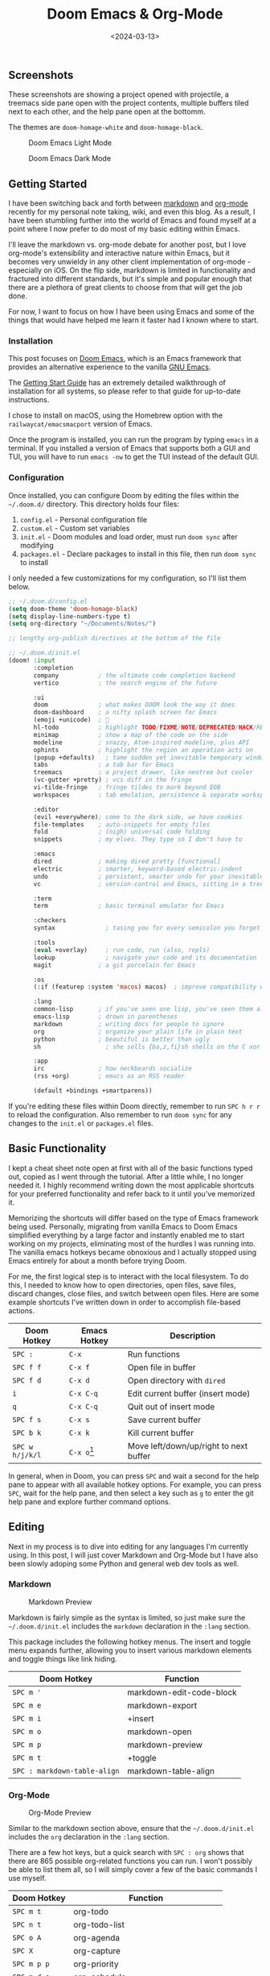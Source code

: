 #+date: <2024-03-13>
#+title: Doom Emacs & Org-Mode 
#+description: 


** Screenshots

These screenshots are showing a project opened with projectile, a
treemacs side pane open with the project contents, multiple buffers
tiled next to each other, and the help pane open at the bottomm.

The themes are =doom-homage-white= and =doom-homage-black=.

#+caption: Doom Emacs Light Mode
[[https://img.cleberg.net/blog/20240314-doom-emacs/light.png]]

#+caption: Doom Emacs Dark Mode
[[https://img.cleberg.net/blog/20240314-doom-emacs/dark.png]]

** Getting Started

I have been switching back and forth between
[[https://en.wikipedia.org/wiki/Markdown][markdown]] and
[[https://en.wikipedia.org/wiki/Org-mode][org-mode]] recently for my
personal note taking, wiki, and even this blog. As a result, I have been
stumbling further into the world of Emacs and found myself at a point
where I now prefer to do most of my basic editing within Emacs.

I'll leave the markdown vs. org-mode debate for another post, but I love
org-mode's extensibility and interactive nature within Emacs, but it
becomes very unwieldy in any other client implementation of org-mode -
especially on iOS. On the flip side, markdown is limited in
functionality and fractured into different standards, but it's simple
and popular enough that there are a plethora of great clients to choose
from that will get the job done.

For now, I want to focus on how I have been using Emacs and some of the
things that would have helped me learn it faster had I known where to
start.

*** Installation

This post focuses on [[https://github.com/doomemacs/doomemacs][Doom
Emacs]], which is an Emacs framework that provides an alternative
experience to the vanilla [[https://www.gnu.org/software/emacs/][GNU
Emacs]].

The
[[https://github.com/doomemacs/doomemacs/blob/master/docs/getting_started.org][Getting
Start Guide]] has an extremely detailed walkthrough of installation for
all systems, so please refer to that guide for up-to-date instructions.

I chose to install on macOS, using the Homebrew option with the
=railwaycat/emacsmacport= version of Emacs.

Once the program is installed, you can run the program by typing =emacs=
in a terminal. If you installed a version of Emacs that supports both a
GUI and TUI, you will have to run =emacs -nw= to get the TUI instead of
the default GUI.

*** Configuration

Once installed, you can configure Doom by editing the files within the
=~/.doom.d/= directory. This directory holds four files:

1. =config.el= - Personal configuration file
2. =custom.el= - Custom set variables
3. =init.el= - Doom modules and load order, must run =doom sync= after
   modifying
4. =packages.el= - Declare packages to install in this file, then run
   =doom sync= to install

I only needed a few customizations for my configuration, so I'll list
them below.

#+begin_src lisp
;; ~/.doom.d/config.el
(setq doom-theme 'doom-homage-black)
(setq display-line-numbers-type t)
(setq org-directory "~/Documents/Notes/")

;; lengthy org-publish directives at the bottom of the file
#+end_src

#+begin_src lisp
;; ~/.doom.d/init.el
(doom! :input
       :completion
       company           ; the ultimate code completion backend
       vertico           ; the search engine of the future

       :ui
       doom              ; what makes DOOM look the way it does
       doom-dashboard    ; a nifty splash screen for Emacs
       (emoji +unicode)  ; 🙂
       hl-todo           ; highlight TODO/FIXME/NOTE/DEPRECATED/HACK/REVIEW
       minimap           ; show a map of the code on the side
       modeline          ; snazzy, Atom-inspired modeline, plus API
       ophints           ; highlight the region an operation acts on
       (popup +defaults)   ; tame sudden yet inevitable temporary windows
       tabs              ; a tab bar for Emacs
       treemacs          ; a project drawer, like neotree but cooler
       (vc-gutter +pretty) ; vcs diff in the fringe
       vi-tilde-fringe   ; fringe tildes to mark beyond EOB
       workspaces        ; tab emulation, persistence & separate workspaces

       :editor
       (evil +everywhere); come to the dark side, we have cookies
       file-templates    ; auto-snippets for empty files
       fold              ; (nigh) universal code folding
       snippets          ; my elves. They type so I don't have to

       :emacs
       dired             ; making dired pretty [functional]
       electric          ; smarter, keyword-based electric-indent
       undo              ; persistent, smarter undo for your inevitable mistakes
       vc                ; version-control and Emacs, sitting in a tree

       :term
       term              ; basic terminal emulator for Emacs

       :checkers
       syntax              ; tasing you for every semicolon you forget

       :tools
       (eval +overlay)     ; run code, run (also, repls)
       lookup              ; navigate your code and its documentation
       magit             ; a git porcelain for Emacs

       :os
       (:if (featurep :system 'macos) macos)  ; improve compatibility with macOS

       :lang
       common-lisp       ; if you've seen one lisp, you've seen them all
       emacs-lisp        ; drown in parentheses
       markdown          ; writing docs for people to ignore
       org               ; organize your plain life in plain text
       python            ; beautiful is better than ugly
       sh                  ; she sells {ba,z,fi}sh shells on the C xor

       :app
       irc               ; how neckbeards socialize
       (rss +org)        ; emacs as an RSS reader

       (default +bindings +smartparens))
#+end_src

If you're editing these files within Doom directly, remember to run
=SPC h r r= to reload the configuration. Also remember to run
=doom sync= for any changes to the =init.el= or =packages.el= files.

** Basic Functionality

I kept a cheat sheet note open at first with all of the basic functions
typed out, copied as I went through the tutorial. After a little while,
I no longer needed it. I highly recommend writing down the most
applicable shortcuts for your preferred functionality and refer back to
it until you've memorized it.

Memorizing the shortcuts will differ based on the type of Emacs
framework being used. Personally, migrating from vanilla Emacs to Doom
Emacs simplified everything by a large factor and instantly enabled me
to start working on my projects, eliminating most of the hurdles I was
running into. The vanilla emacs hotkeys became obnoxious and I actually
stopped using Emacs entirely for about a month before trying Doom.

For me, the first logical step is to interact with the local filesystem.
To do this, I needed to know how to open directories, open files, save
files, discard changes, close files, and switch between open files. Here
are some example shortcuts I've written down in order to accomplish
file-based actions.

| Doom Hotkey     | Emacs Hotkey  | Description                            |
|-----------------+---------------+----------------------------------------|
| =SPC :=         | =C-x=         | Run functions                          |
| =SPC f f=       | =C-x f=       | Open file in buffer                    |
| =SPC f d=       | =C-x d=       | Open directory with =dired=            |
| =i=             | =C-x C-q=     | Edit current buffer (insert mode)      |
| =q=             | =C-x C-q=     | Quit out of insert mode                |
| =SPC f s=       | =C-x s=       | Save current buffer                    |
| =SPC b k=       | =C-x k=       | Kill current buffer                    |
| =SPC w h/j/k/l= | =C-x o=[fn:2] | Move left/down/up/right to next buffer |

In general, when in Doom, you can press =SPC= and wait a second for the
help pane to appear with all available hotkey options. For example, you
can press =SPC=, wait for the help pane, and then select a key such as
=g= to enter the git help pane and explore further command options.

** Editing

Next in my process is to dive into editing for any languages I'm
currently using. In this post, I will just cover Markdown and Org-Mode
but I have also been slowly adoping some Python and general web dev
tools as well.

*** Markdown

#+caption: Markdown Preview
[[https://img.cleberg.net/blog/20240314-doom-emacs/markdown.png]]

Markdown is fairly simple as the syntax is limited, so just make sure
the =~/.doom.d/init.el= includes the =markdown= declaration in the
=:lang= section.

This package includes the following hotkey menus. The insert and toggle
menu expands further, allowing you to insert various markdown elements
and toggle things like link hiding.

| Doom Hotkey                  | Function                 |
|------------------------------+--------------------------|
| =SPC m '=                    | markdown-edit-code-block |
| =SPC m e=                    | markdown-export          |
| =SPC m i=                    | +insert                  |
| =SPC m o=                    | markdown-open            |
| =SPC m p=                    | markdown-preview         |
| =SPC m t=                    | +toggle                  |
| =SPC : markdown-table-align= | markdown-table-align     |

*** Org-Mode

#+caption: Org-Mode Preview
[[https://img.cleberg.net/blog/20240314-doom-emacs/org.png]]

Similar to the markdown section above, ensure that the
=~/.doom.d/init.el= includes the =org= declaration in the =:lang=
section.

There are a few hot keys, but a quick search with =SPC : org= shows that
there are 865 possible org-related functions you can run. I won't
possibly be able to list them all, so I will simply cover a few of the
basic commands I use myself.

| Doom Hotkey    | Function                              |
|----------------+---------------------------------------|
| =SPC m t=      | org-todo                              |
| =SPC n t=      | org-todo-list                         |
| =SPC o A=      | org-agenda                            |
| =SPC X=        | org-capture                           |
| =SPC m p p=    | org-priority                          |
| =SPC m d s=    | org-schedule                          |
| =TAB=          | org-cycle                             |
| =SHIFT TAB=    | Collapse/open all headings in buffer  |
| =M-q=          | Format/wrap current section           |
| =M-Left/Right= | Demote/promote current heading        |
| =M-Down/Up=    | Shift current heading section down/up |

1. Org-Publish

   Org includes a
   [[https://orgmode.org/manual/Publishing.html][publishing management
   system]] by default that allows you to export org files to Org,
   iCalendar, HTML, LaTex, Markdown, ODT, and Plain Text. Most of these
   can be exported into another buffer and opened, or simply to an
   external file.

   While inside an org file, simply run =SPC m e= or
   =M-x org-export-dispatch= to open the export menu. This menu will
   show all options and ask you to select an option. If you want to
   export to HTML, simply press =h= and then =H= (As HTML buffer), =h=
   (As HTML file), or =o= (As HTML file and open).

2. Projects

   Some publishing options are easier with a defined project in Emacs.
   To create a project within Emacs, I use two methods:

   1. Add the project via the projectile command =SPC p a=. Does not
      always work for me.
   2. Add an empty =.projectile= file in the project root.

   Once a project has been created, you can create custom publishing
   actions within your =~/.doom.d/config.el= file. For example, here's a
   test project I created to try and convert this blog to org-mode
   recently.

   #+begin_src lisp
   ;; org-publish
   (require 'ox-publish)

   (defun my/org-sitemap-date-entry-format (entry style project) "Format ENTRY in
     org-publish PROJECT Sitemap format ENTRY ENTRY STYLE format that includes
     date." (let ((filename (org-publish-find-title entry project))) (if (= (length
     filename) 0) (format "*%s*" entry) (format "{{{timestamp(%s)}}}
     [[file:%s][%s]]" (format-time-string "%Y-%m-%d" (org-publish-find-date entry
     project)) entry filename))))

   (setq org-export-global-macros '(("timestamp" . "@@html:<time datetime='[$1]'
         class='timestamp'>[$1]</time>@@")))

   (setq org-publish-project-alist
         `(("blog"
            :base-directory "~/Source/cleberg.net/"
            :base-extension "org"
            :recursive t
            :publishing-directory "~/Source/cleberg.net/public/"
            :publishing-function org-html-publish-to-html
            ;; HTML5
            :html-doctype "html5"
            :html-html5-fancy t
            ;; Disable some Org's HTML defaults
            :html-head-include-scripts nil
            :html-head-include-default-style nil
            :section-numbers nil
            :with-title nil
            ;; Sitemap
            :auto-sitemap t
            :sitemap-title: "Sitemap"
            :sitemap-sort-files anti-chronologically
            ; :sitemap-function my/org-sitemap-date-entry-format
            ;; Customize HTML output
            :html-divs ((preamble "header" "preamble")
                        (content "main" "content")
                        (postamble "footer" "postamble"))
            :html-head "<meta name='theme-color' content='#111' media='(prefers-color-scheme: dark)'>
                        <meta name='theme-color' content='#fff' media='(prefers-color-scheme: light)'>
                        <link rel='stylesheet' href='/syntax-theme-dark.css' media='(prefers-color-scheme: dark)'>
                        <link rel='stylesheet' href='/syntax-theme-light.css' media='(prefers-color-scheme: light)'>
                        <link rel='stylesheet' href='/styles.css' type='text/css'>"
            :html-preamble "<nav class='site-nav' aria-label='site-nav' role='navigation'>
                   <ul>
                           <li><a href='/'>Home</a></li>
                           <li><a href='/blog/'>Blog</a></li>
                           <li><a href='/services/'>Services</a></li>
                           <li><a href='/wiki/'>Wiki</a></li>
                   </ul></nav>
                   <h1>%t</h1>
                   <time datetime='%d'>%d</time>"
            :html-postamble "
                   <p>Last build: %T</p>
                   <p>Created with %c</p>"
           )

           ("static"
            :base-directory "~/Source/cleberg.net/static/"
            :base-extension "css\\|txt\\|jpg\\|gif\\|png"
            :recursive t
            :publishing-directory  "~/Source/cleberg.net/public/"
            :publishing-function org-publish-attachment)

           ("cleberg.net" :components ("blog" "static"))))
   #+end_src

** General Thoughts

I have enjoyed Doom Emacs (far more than GNU Emacs) and will likely
continue to use it as my main editor for the time being. Org-Mode is
certainly the largest factor here, as I far prefer it over Markdown due
to its inherent features and detailed markup options. However, working
with org-mode on iOS has been a pain and I will have to see if there's
an easier way to resolve those issues or if going back to separate
Markdown, Reminders, and Calendar apps is easier to work with than an
all-in-one org solution.

[fn:1] Doom's evil-window functionality is a bit different from GNU
       Emacs, but you can always switch to the "other" buffer with
       =C-x o= or =C-x b= to get a list of buffers to select.

[fn:2] Doom's evil-window functionality is a bit different from GNU
       Emacs, but you can always switch to the "other" buffer with
       =C-x o= or =C-x b= to get a list of buffers to select.
